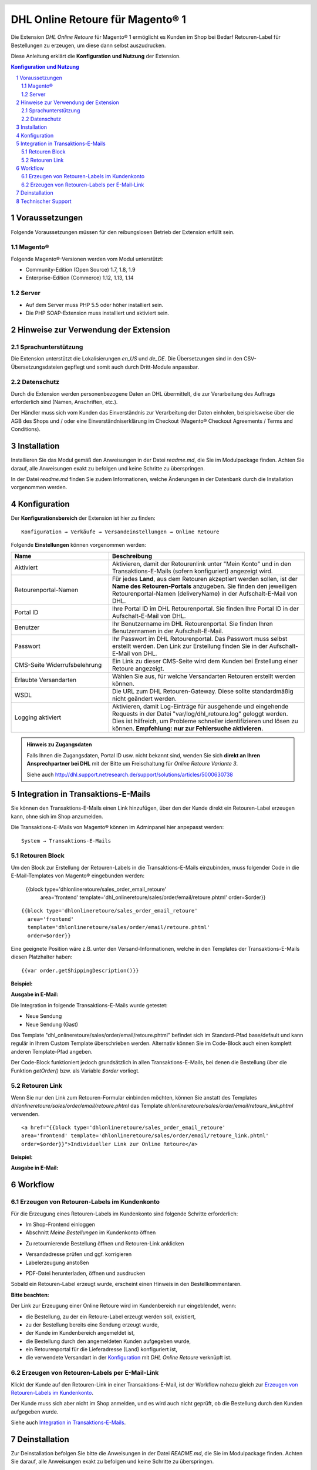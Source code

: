 .. |date| date:: %d/%m/%Y
.. |year| date:: %Y

.. footer::
   .. class:: footertable

   +-------------------------+-------------------------+
   | Stand: |date|           | .. class:: rightalign   |
   |                         |                         |
   |                         | ###Page###/###Total###  |
   +-------------------------+-------------------------+

.. header::
   .. image:: images/dhl.jpg
      :width: 4.5cm
      :height: 1.2cm
      :align: right

.. sectnum::

=========================================
DHL Online Retoure für Magento® 1
=========================================

Die Extension *DHL Online Retoure* für Magento® 1 ermöglicht es Kunden im Shop bei Bedarf Retouren-Label für
Bestellungen zu erzeugen, um diese dann selbst auszudrucken.

Diese Anleitung erklärt die **Konfiguration und Nutzung** der Extension.

.. raw:: pdf

   PageBreak

.. contents:: Konfiguration und Nutzung

.. raw:: pdf

   PageBreak


Voraussetzungen
===============

Folgende Voraussetzungen müssen für den reibungslosen Betrieb der Extension erfüllt sein.

Magento®
--------

Folgende Magento®-Versionen werden vom Modul unterstützt:

- Community-Edition (Open Source) 1.7, 1.8, 1.9
- Enterprise-Edition (Commerce) 1.12, 1.13, 1.14

Server
------

- Auf dem Server muss PHP 5.5 oder höher installiert sein.
- Die PHP SOAP-Extension muss installiert und aktiviert sein.

Hinweise zur Verwendung der Extension
========================================

Sprachunterstützung
-------------------

Die Extension unterstützt die Lokalisierungen *en_US* und *de_DE*. Die Übersetzungen
sind in den CSV-Übersetzungsdateien gepflegt und somit auch durch Dritt-Module anpassbar.

Datenschutz
-----------

Durch die Extension werden personenbezogene Daten an DHL übermittelt, die zur Verarbeitung des Auftrags
erforderlich sind (Namen, Anschriften, etc.).

Der Händler muss sich vom Kunden das Einverständnis zur Verarbeitung der Daten einholen,
beispielsweise über die AGB des Shops und / oder eine Einverständniserklärung im Checkout (Magento®
Checkout Agreements / Terms and Conditions).

Installation
============

Installieren Sie das Modul gemäß den Anweisungen in der Datei *readme.md*, die Sie im
Modulpackage finden. Achten Sie darauf, alle Anweisungen exakt zu befolgen und keine
Schritte zu überspringen.

In der Datei *readme.md* finden Sie zudem Informationen, welche Änderungen in der
Datenbank durch die Installation vorgenommen werden.

Konfiguration
=============

Der **Konfigurationsbereich** der Extension ist hier zu finden:

::

  Konfiguration → Verkäufe → Versandeinstellungen → Online Retoure

.. image:: images/de/backend_configuration.png
   :scale: 180 %

Folgende **Einstellungen** können vorgenommen werden:

.. list-table::
   :widths: 15 30
   :header-rows: 1

   * - Name
     - Beschreibung
   * - Aktiviert
     - Aktivieren, damit der Retourenlink unter "Mein Konto" und in den Transaktions-E-Mails (sofern konfiguriert)
       angezeigt wird.
   * - Retourenportal-Namen
     - Für jedes **Land**, aus dem Retouren akzeptiert werden sollen, ist der **Name des Retouren-Portals** anzugeben.
       Sie finden den jeweiligen Retourenportal-Namen (deliveryName) in der Aufschalt-E-Mail von DHL.
   * - Portal ID
     - Ihre Portal ID im DHL Retourenportal. Sie finden Ihre Portal ID in der Aufschalt-E-Mail von DHL.
   * - Benutzer
     - Ihr Benutzername im DHL Retourenportal. Sie finden Ihren Benutzernamen in der Aufschalt-E-Mail.
   * - Passwort
     - Ihr Passwort im DHL Retourenportal. Das Passwort muss selbst erstellt werden. Den Link zur Erstellung
       finden Sie in der Aufschalt-E-Mail von DHL.
   * - CMS-Seite Widerrufsbelehrung
     - Ein Link zu dieser CMS-Seite wird dem Kunden bei Erstellung einer Retoure angezeigt.
   * - Erlaubte Versandarten
     - Wählen Sie aus, für welche Versandarten Retouren erstellt werden können.
   * - WSDL
     - Die URL zum DHL Retouren-Gateway. Diese sollte standardmäßig nicht geändert werden.
   * - Logging aktiviert
     - Aktivieren, damit Log-Einträge für ausgehende und eingehende Requests in der Datei "var/log/dhl_retoure.log"
       geloggt werden. Dies ist hilfreich, um Probleme schneller identifizieren und lösen zu können. **Empfehlung:
       nur zur Fehlersuche aktivieren.**

.. admonition:: Hinweis zu Zugangsdaten

   Falls Ihnen die Zugangsdaten, Portal ID usw. nicht bekannt sind, wenden Sie sich **direkt an Ihren
   Ansprechpartner bei DHL** mit der Bitte um Freischaltung für *Online Retoure Variante 3*.

   Siehe auch http://dhl.support.netresearch.de/support/solutions/articles/5000630738

.. raw:: pdf

   PageBreak

Integration in Transaktions-E-Mails
===================================

Sie können den Transaktions-E-Mails einen Link hinzufügen, über den der Kunde direkt ein Retouren-Label erzeugen kann,
ohne sich im Shop anzumelden.

Die Transaktions-E-Mails von Magento® können im Adminpanel hier anpepasst werden:

::

  System → Transaktions-E-Mails


Retouren Block
--------------

Um den Block zur Erstellung der Retouren-Labels in die Transaktions-E-Mails einzubinden,
muss folgender Code in die E-Mail-Templates von Magento® eingebunden werden:

 {{block type='dhlonlineretoure/sales_order_email_retoure'
     area='frontend'
     template='dhl_onlineretoure/sales/order/email/retoure.phtml'
     order=$order}}
::

  {{block type='dhlonlineretoure/sales_order_email_retoure'
    area='frontend'
    template='dhlonlineretoure/sales/order/email/retoure.phtml'
    order=$order}}

Eine geeignete Position wäre z.B. unter den Versand-Informationen, welche in den Templates der Transaktions-E-Mails
diesen Platzhalter haben:

::

  {{var order.getShippingDescription()}}

**Beispiel:**

.. image:: images/de/new_shipment_email_block_source.png
   :scale: 200 %

.. raw:: pdf

   PageBreak

**Ausgabe in E-Mail:**

.. image:: images/de/new_shipment_email_block.png
   :scale: 240 %

Die Integration in folgende Transaktions-E-Mails wurde getestet:

* Neue Sendung
* Neue Sendung (Gast)

Das Template "dhl_onlineretoure/sales/order/email/retoure.phtml" befindet sich im Standard-Pfad base/default und kann regulär in Ihrem
Custom Template überschrieben werden. Alternativ können Sie im Code-Block auch einen komplett anderen Template-Pfad angeben.

Der Code-Block funktioniert jedoch grundsätzlich in allen Transaktions-E-Mails, bei denen die Bestellung über die
Funktion *getOrder()* bzw. als Variable *$order* vorliegt.


.. raw:: pdf

   PageBreak

Retouren Link
-------------

Wenn Sie nur den Link zum Retouren-Formular einbinden möchten, können Sie anstatt des Templates *dhlonlineretoure/sales/order/email/retoure.phtml*
das Template *dhlonlineretoure/sales/order/email/retoure_link.phtml* verwenden.

::

  <a href="{{block type='dhlonlineretoure/sales_order_email_retoure'
  area='frontend' template='dhlonlineretoure/sales/order/email/retoure_link.phtml'
  order=$order}}">Individueller Link zur Online Retoure</a>

**Beispiel:**

.. image:: images/de/new_shipment_email_link_source.png
   :scale: 170 %

**Ausgabe in E-Mail:**

.. image:: images/de/new_shipment_email_link.png
   :scale: 220 %

Workflow
========

Erzeugen von Retouren-Labels im Kundenkonto
----------------------------------------------

Für die Erzeugung eines Retouren-Labels im Kundenkonto sind folgende Schritte erforderlich:

* Im Shop-Frontend einloggen
* Abschnitt *Meine Bestellungen* im Kundenkonto öffnen

.. image:: images/de/createlabel-01-my_orders.png
   :scale: 200 %

* Zu retournierende Bestellung öffnen und Retouren-Link anklicken

.. image:: images/de/createlabel-02-order_view.png
   :scale: 195 %

* Versandadresse prüfen und ggf. korrigieren
* Labelerzeugung anstoßen

.. image:: images/de/createlabel-03-address_confirmation.png
   :scale: 195 %

.. raw:: pdf

   PageBreak

* PDF-Datei herunterladen, öffnen und ausdrucken

.. image:: images/de/createlabel-04-return_label.png
   :scale: 220 %

Sobald ein Retouren-Label erzeugt wurde, erscheint einen Hinweis in den Bestellkommentaren.

.. image:: images/de/createlabel-05-comments_history.png
   :scale: 200 %

**Bitte beachten:**

Der Link zur Erzeugung einer Online Retoure wird im Kundenbereich nur eingeblendet, wenn:

* die Bestellung, zu der ein Retoure-Label erzeugt werden soll, existiert,
* zu der Bestellung bereits eine Sendung erzeugt wurde,
* der Kunde im Kundenbereich angemeldet ist,
* die Bestellung durch den angemeldeten Kunden aufgegeben wurde,
* ein Retourenportal für die Lieferadresse (Land) konfiguriert ist,
* die verwendete Versandart in der `Konfiguration`_ mit *DHL Online Retoure* verknüpft ist.

.. raw:: pdf

   PageBreak

Erzeugen von Retouren-Labels per E-Mail-Link
--------------------------------------------

Klickt der Kunde auf den Retouren-Link in einer Transaktions-E-Mail, ist der Workflow nahezu gleich
zur `Erzeugen von Retouren-Labels im Kundenkonto`_.

Der Kunde muss sich aber nicht im Shop anmelden, und es wird auch nicht geprüft, ob die Bestellung durch den
Kunden aufgegeben wurde.

Siehe auch `Integration in Transaktions-E-Mails`_.


Deinstallation
==============

Zur Deinstallation befolgen Sie bitte die Anweisungen in der Datei *README.md*, die Sie im
Modulpackage finden. Achten Sie darauf, alle Anweisungen exakt zu befolgen und keine
Schritte zu überspringen.

Technischer Support
===================

Wenn Sie Fragen haben oder auf Probleme stoßen, werfen Sie bitte zuerst einen Blick in das
Support-Portal (FAQ): http://dhl.support.netresearch.de/

Sollte sich das Problem damit nicht beheben lassen, können Sie das Supportteam über das o.g.
Portal oder per Mail unter dhl.support@netresearch.de kontaktieren.
